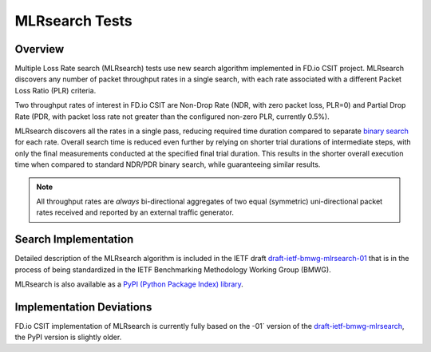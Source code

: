 .. _mlrsearch_algorithm:

MLRsearch Tests
^^^^^^^^^^^^^^^

Overview
~~~~~~~~

Multiple Loss Rate search (MLRsearch) tests use new search algorithm
implemented in FD.io CSIT project. MLRsearch discovers any number of packet
throughput rates in a single search, with each rate associated with a
different Packet Loss Ratio (PLR) criteria.

Two throughput rates of interest in FD.io CSIT are Non-Drop Rate (NDR,
with zero packet loss, PLR=0) and Partial Drop Rate (PDR, with packet
loss rate not greater than the configured non-zero PLR, currently 0.5%).

MLRsearch discovers all the rates in a single pass, reducing required time
duration compared to separate `binary search`_ for each rate. Overall
search time is reduced even further by relying on shorter trial
durations of intermediate steps, with only the final measurements
conducted at the specified final trial duration. This results in the
shorter overall execution time when compared to standard NDR/PDR binary
search, while guaranteeing similar results.

.. Note:: All throughput rates are *always* bi-directional
   aggregates of two equal (symmetric) uni-directional packet rates
   received and reported by an external traffic generator.

Search Implementation
~~~~~~~~~~~~~~~~~~~~~

Detailed description of the MLRsearch algorithm is included in the IETF
draft `draft-ietf-bmwg-mlrsearch-01
<https://datatracker.ietf.org/doc/html/draft-ietf-bmwg-mlrsearch-01>`_
that is in the process of being standardized in the IETF Benchmarking
Methodology Working Group (BMWG).

MLRsearch is also available as a `PyPI (Python Package Index) library
<https://pypi.org/project/MLRsearch/>`_.

Implementation Deviations
~~~~~~~~~~~~~~~~~~~~~~~~~

FD.io CSIT implementation of MLRsearch is currently fully based on the -01`
version of the `draft-ietf-bmwg-mlrsearch
<https://datatracker.ietf.org/doc/html/draft-ietf-bmwg-mlrsearch-01>`_,
the PyPI version is slightly older.

.. _binary search: https://en.wikipedia.org/wiki/Binary_search
